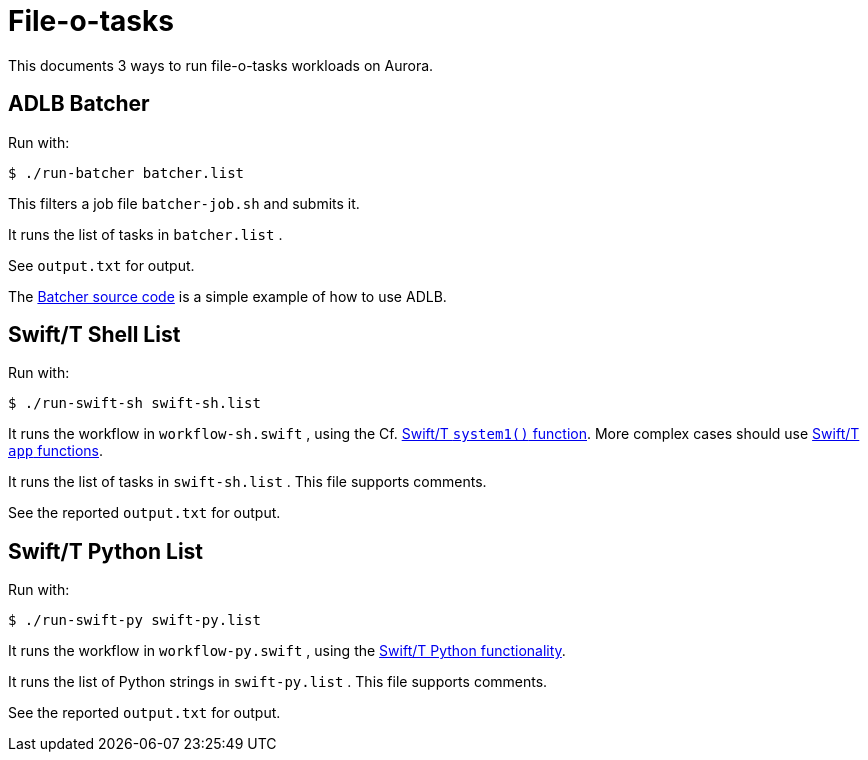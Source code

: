 
= File-o-tasks

This documents 3 ways to run file-o-tasks workloads on Aurora.

== ADLB Batcher

Run with:

----
$ ./run-batcher batcher.list
----

This filters a job file `batcher-job.sh` and submits it.

It runs the list of tasks in `batcher.list` .

See `output.txt` for output.

The https://github.com/swift-lang/swift-t/blob/master/lb/code/apps/batcher.c[Batcher source code] is a simple example of how to use ADLB.

== Swift/T Shell List

Run with:

----
$ ./run-swift-sh swift-sh.list
----

It runs the workflow in `workflow-sh.swift` , using the Cf. https://swift-lang.github.io/swift-t/guide.html#stdlib_system[Swift/T `system1()` function].  More complex cases should use https://swift-lang.github.io/swift-t/guide.html#app_functions[Swift/T `app` functions].

It runs the list of tasks in `swift-sh.list` .  This file supports comments.

See the reported `output.txt` for output.

== Swift/T Python List

Run with:

----
$ ./run-swift-py swift-py.list
----

It runs the workflow in `workflow-py.swift` , using the  https://swift-lang.github.io/swift-t/guide.html#leaf_python[Swift/T Python functionality].

It runs the list of Python strings in `swift-py.list` .  This file supports comments.

See the reported `output.txt` for output.
